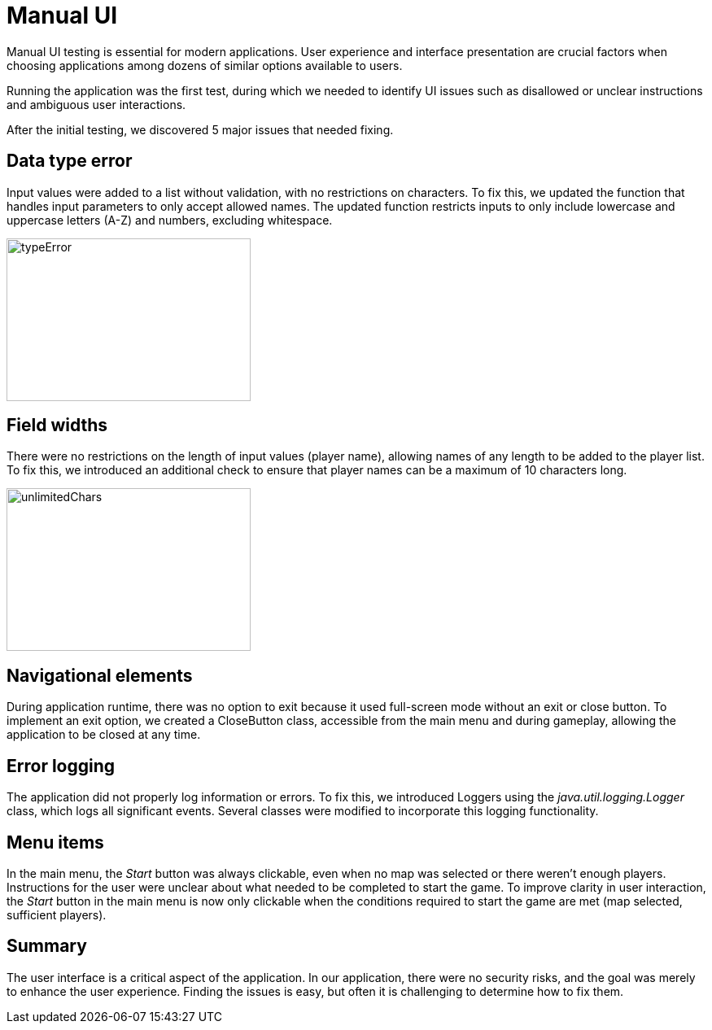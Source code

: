 = Manual UI

Manual UI testing is essential for modern applications. User experience and interface presentation are crucial factors when choosing applications among dozens of similar options available to users.

Running the application was the first test, during which we needed to identify UI issues such as disallowed or unclear instructions and ambiguous user interactions.

After the initial testing, we discovered 5 major issues that needed fixing.

== Data type error

Input values were added to a list without validation, with no restrictions on characters. To fix this, we updated the function that handles input parameters to only accept allowed names. The updated function restricts inputs to only include lowercase and uppercase letters (A-Z) and numbers, excluding whitespace.

image::typeError.png[width=300, height=200]

== Field widths

There were no restrictions on the length of input values (player name), allowing names of any length to be added to the player list. To fix this, we introduced an additional check to ensure that player names can be a maximum of 10 characters long.

image::unlimitedChars.png[width=300, height=200]

== Navigational elements

During application runtime, there was no option to exit because it used full-screen mode without an exit or close button. To implement an exit option, we created a CloseButton class, accessible from the main menu and during gameplay, allowing the application to be closed at any time.

== Error logging

The application did not properly log information or errors. To fix this, we introduced Loggers using the _java.util.logging.Logger_ class, which logs all significant events. Several classes were modified to incorporate this logging functionality.

== Menu items

In the main menu, the _Start_ button was always clickable, even when no map was selected or there weren't enough players. Instructions for the user were unclear about what needed to be completed to start the game. To improve clarity in user interaction, the _Start_ button in the main menu is now only clickable when the conditions required to start the game are met (map selected, sufficient players).

== Summary

The user interface is a critical aspect of the application. In our application, there were no security risks, and the goal was merely to enhance the user experience. Finding the issues is easy, but often it is challenging to determine how to fix them.